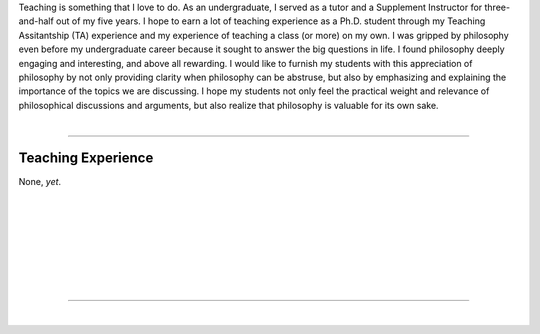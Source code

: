 .. title: Teaching
.. slug: teaching
.. date: 2023-08-25 18:12:10 UTC-04:00
.. tags: 
.. category: 
.. link: 
.. description: 
.. type: text

| Teaching is something that I love to do. As an undergraduate, I served as a tutor and a Supplement Instructor for three-and-half out of my five years. I hope to earn a lot of teaching experience as a Ph.D. student through my Teaching Assitantship (TA) experience and my experience of teaching a class (or more) on my own. I was gripped by philosophy even before my undergraduate career because it sought to answer the big questions in life. I found philosophy deeply engaging and interesting, and above all rewarding. I would like to furnish my students with this appreciation of philosophy by not only providing clarity when philosophy can be abstruse, but also by emphasizing and explaining the importance of the topics we are discussing. I hope my students not only feel the practical weight and relevance of philosophical discussions and arguments, but also realize that philosophy is valuable for its own sake. 

| 

---- 

Teaching Experience 
========================

None, *yet*. 

| 
| 
| 
| 
| 
| 
| 

---- 

|
